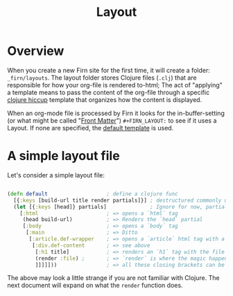 #+TITLE: Layout
#+DATE_CREATED: <2020-03-24 Tue>
#+DATE_UPDATED: <2020-08-14 14:14>
#+FIRN_UNDER: ["Content"]
#+FIRN_ORDER: 1
#+FIRN_FOLD: {2 true}

* Overview

When you create a new Firn site for the first time, it will create a folder:
=_firn/layouts=. The layout folder stores Clojure files (=.clj=) that are
responsible for how your org-file is rendered to-html; The act of "applying" a
template means to pass the content of the org-file through a specific [[https://github.com/weavejester/hiccup][clojure hiccup]]
template that organizes how the content is displayed.

When an org-mode file is processed by Firn it looks for the in-buffer-setting (or what might be called "[[file:front-matter.org][Front Matter]]")
~#+FIRN_LAYOUT:~ to see if it uses a Layout. If none are specified, the _default
template_ is used.

* A simple layout file

Let's consider a simple layout file:

#+BEGIN_SRC clojure

(defn default                   ; define a clojure func
  [{:keys [build-url title render partials]}] ; destructured commonly used functions and data
  (let [{:keys [head]} partials]              ; Ignore for now, partials will be explained later
    [:html                      ; => opens a `html` tag
     (head build-url)           ; => Renders the `head` partial
     [:body                     ; => opens a `body` tag
      [:main                    ; => Ditto
       [:article.def-wrapper    ; => opens a `article` html tag with a class of `def-wrapper`
        [:div.def-content       ; => see above
         [:h1 title]            ; => renders an `h1` tag with the file title.
         (render :file) ;       ; => `render` is where the magic happens!
         ]]]]]))                ; => all these closing brackets can be thought of as closing html tags (for now)
#+END_SRC

The above may look a little strange if you are not familiar with Clojure. The
next document will expand on what the ~render~ function does.

